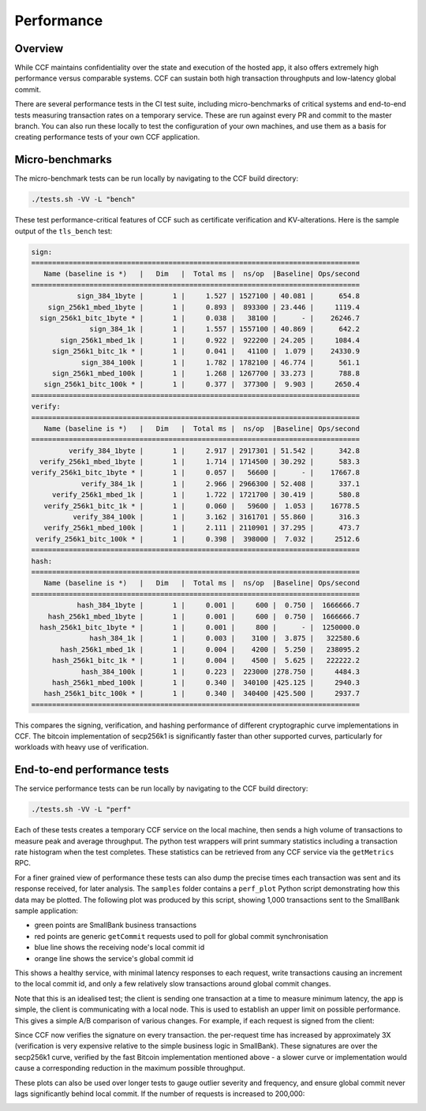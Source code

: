 Performance
===========

Overview
--------

While CCF maintains confidentiality over the state and execution of the hosted app, it also offers extremely high performance versus comparable systems. CCF can sustain both high transaction throughputs and low-latency global commit.

There are several performance tests in the CI test suite, including micro-benchmarks of critical systems and end-to-end tests measuring transaction rates on a temporary service. These are run against every PR and commit to the master branch. You can also run these locally to test the configuration of your own machines, and use them as a basis for creating performance tests of your own CCF application.

Micro-benchmarks
----------------

The micro-benchmark tests can be run locally by navigating to the CCF build directory:

.. code-block:: bash

    ./tests.sh -VV -L "bench"

These test performance-critical features of CCF such as certificate verification and KV-alterations. Here is the sample output of the ``tls_bench`` test:

.. code-block:: bash

    sign:
    ===============================================================================
       Name (baseline is *)   |   Dim   |  Total ms |  ns/op  |Baseline| Ops/second
    ===============================================================================
               sign_384_1byte |       1 |     1.527 | 1527100 | 40.081 |      654.8
        sign_256k1_mbed_1byte |       1 |     0.893 |  893300 | 23.446 |     1119.4
      sign_256k1_bitc_1byte * |       1 |     0.038 |   38100 |      - |    26246.7
                  sign_384_1k |       1 |     1.557 | 1557100 | 40.869 |      642.2
           sign_256k1_mbed_1k |       1 |     0.922 |  922200 | 24.205 |     1084.4
         sign_256k1_bitc_1k * |       1 |     0.041 |   41100 |  1.079 |    24330.9
                sign_384_100k |       1 |     1.782 | 1782100 | 46.774 |      561.1
         sign_256k1_mbed_100k |       1 |     1.268 | 1267700 | 33.273 |      788.8
       sign_256k1_bitc_100k * |       1 |     0.377 |  377300 |  9.903 |     2650.4
    ===============================================================================
    verify:
    ===============================================================================
       Name (baseline is *)   |   Dim   |  Total ms |  ns/op  |Baseline| Ops/second
    ===============================================================================
             verify_384_1byte |       1 |     2.917 | 2917301 | 51.542 |      342.8
      verify_256k1_mbed_1byte |       1 |     1.714 | 1714500 | 30.292 |      583.3
    verify_256k1_bitc_1byte * |       1 |     0.057 |   56600 |      - |    17667.8
                verify_384_1k |       1 |     2.966 | 2966300 | 52.408 |      337.1
         verify_256k1_mbed_1k |       1 |     1.722 | 1721700 | 30.419 |      580.8
       verify_256k1_bitc_1k * |       1 |     0.060 |   59600 |  1.053 |    16778.5
              verify_384_100k |       1 |     3.162 | 3161701 | 55.860 |      316.3
       verify_256k1_mbed_100k |       1 |     2.111 | 2110901 | 37.295 |      473.7
     verify_256k1_bitc_100k * |       1 |     0.398 |  398000 |  7.032 |     2512.6
    ===============================================================================
    hash:
    ===============================================================================
       Name (baseline is *)   |   Dim   |  Total ms |  ns/op  |Baseline| Ops/second
    ===============================================================================
               hash_384_1byte |       1 |     0.001 |     600 |  0.750 |  1666666.7
        hash_256k1_mbed_1byte |       1 |     0.001 |     600 |  0.750 |  1666666.7
      hash_256k1_bitc_1byte * |       1 |     0.001 |     800 |      - |  1250000.0
                  hash_384_1k |       1 |     0.003 |    3100 |  3.875 |   322580.6
           hash_256k1_mbed_1k |       1 |     0.004 |    4200 |  5.250 |   238095.2
         hash_256k1_bitc_1k * |       1 |     0.004 |    4500 |  5.625 |   222222.2
                hash_384_100k |       1 |     0.223 |  223000 |278.750 |     4484.3
         hash_256k1_mbed_100k |       1 |     0.340 |  340100 |425.125 |     2940.3
       hash_256k1_bitc_100k * |       1 |     0.340 |  340400 |425.500 |     2937.7
    ===============================================================================

This compares the signing, verification, and hashing performance of different cryptographic curve implementations in CCF. The bitcoin implementation of secp256k1 is significantly faster than other supported curves, particularly for workloads with heavy use of verification.

End-to-end performance tests
----------------------------

The service performance tests can be run locally by navigating to the CCF build directory:

.. code-block:: bash

    ./tests.sh -VV -L "perf"

Each of these tests creates a temporary CCF service on the local machine, then sends a high volume of transactions to measure peak and average throughput. The python test wrappers will print summary statistics including a transaction rate histogram when the test completes. These statistics can be retrieved from any CCF service via the ``getMetrics`` RPC.

For a finer grained view of performance these tests can also dump the precise times each transaction was sent and its response received, for later analysis. The ``samples`` folder contains a ``perf_plot`` Python script demonstrating how this data may be plotted. The following plot was produced by this script, showing 1,000 transactions sent to the SmallBank sample application:

.. image:: img/1k_unsigned.png

* green points are SmallBank business transactions
* red points are generic ``getCommit`` requests used to poll for global commit synchronisation
* blue line shows the receiving node's local commit id
* orange line shows the service's global commit id

This shows a healthy service, with minimal latency responses to each request, write transactions causing an increment to the local commit id, and only a few relatively slow transactions around global commit changes.

Note that this is an idealised test; the client is sending one transaction at a time to measure minimum latency, the app is simple, the client is communicating with a local node. This is used to establish an upper limit on possible performance. This gives a simple A/B comparison of various changes. For example, if each request is signed from the client:

.. image:: img/1k_signed.png

Since CCF now verifies the signature on every transaction. the per-request time has increased by approximately 3X (verification is very expensive relative to the simple business logic in SmallBank). These signatures are over the secp256k1 curve, verified by the fast Bitcoin implementation mentioned above - a slower curve or implementation would cause a corresponding reduction in the maximum possible throughput.

These plots can also be used over longer tests to gauge outlier severity and frequency, and ensure global commit never lags significantly behind local commit. If the number of requests is increased to 200,000:

.. image:: img/200k_unsigned.png
.. image:: img/200k_signed.png
